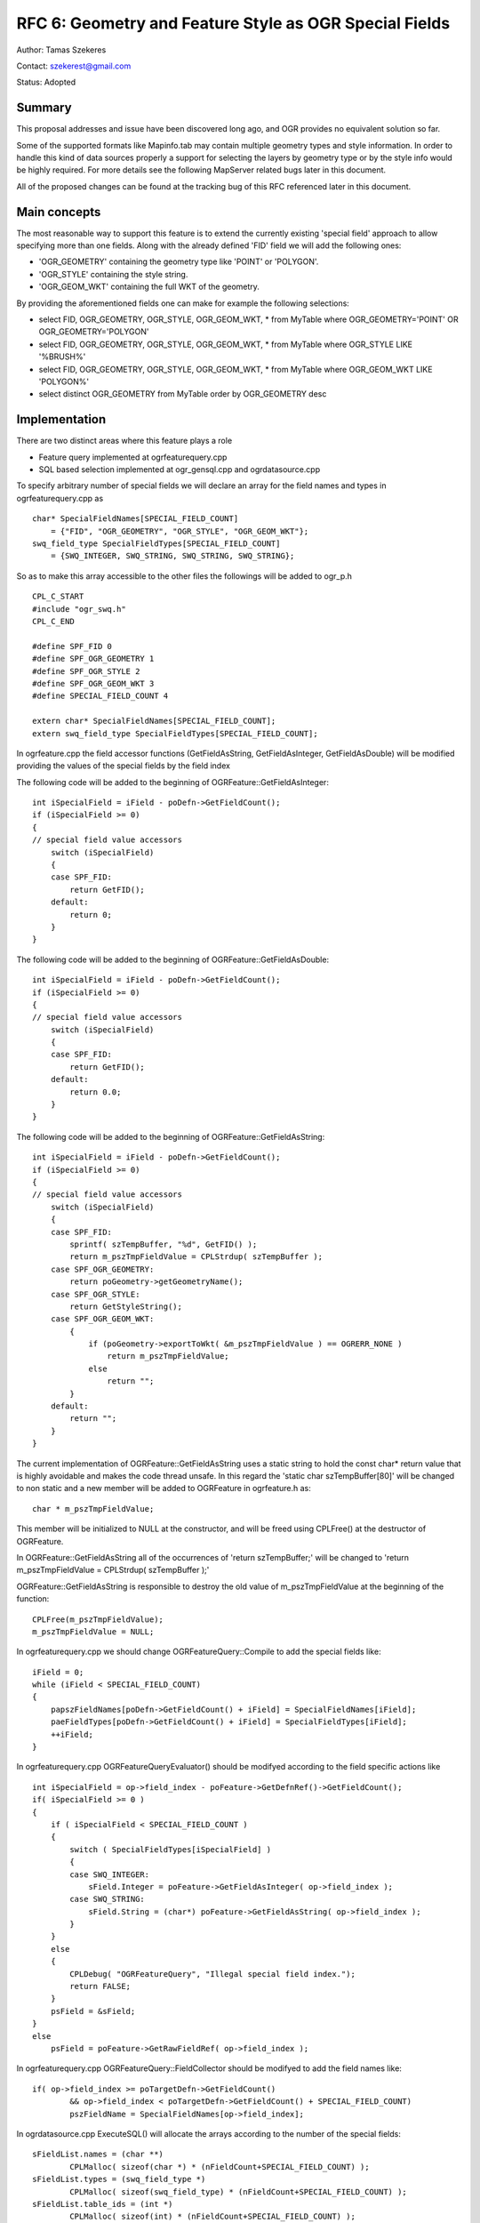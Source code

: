.. _rfc-6:

=======================================================================================
RFC 6: Geometry and Feature Style as OGR Special Fields
=======================================================================================

Author: Tamas Szekeres

Contact: szekerest@gmail.com

Status: Adopted

Summary
-------

This proposal addresses and issue have been discovered long ago, and OGR
provides no equivalent solution so far.

Some of the supported formats like Mapinfo.tab may contain multiple
geometry types and style information. In order to handle this kind of
data sources properly a support for selecting the layers by geometry
type or by the style info would be highly required. For more details see
the following MapServer related bugs later in this document.

All of the proposed changes can be found at the tracking bug of this RFC
referenced later in this document.

Main concepts
-------------

The most reasonable way to support this feature is to extend the
currently existing 'special field' approach to allow specifying more
than one fields. Along with the already defined 'FID' field we will add
the following ones:

-  'OGR_GEOMETRY' containing the geometry type like 'POINT' or
   'POLYGON'.
-  'OGR_STYLE' containing the style string.
-  'OGR_GEOM_WKT' containing the full WKT of the geometry.

By providing the aforementioned fields one can make for example the
following selections:

-  select FID, OGR_GEOMETRY, OGR_STYLE, OGR_GEOM_WKT, \* from MyTable
   where OGR_GEOMETRY='POINT' OR OGR_GEOMETRY='POLYGON'
-  select FID, OGR_GEOMETRY, OGR_STYLE, OGR_GEOM_WKT, \* from MyTable
   where OGR_STYLE LIKE '%BRUSH%'
-  select FID, OGR_GEOMETRY, OGR_STYLE, OGR_GEOM_WKT, \* from MyTable
   where OGR_GEOM_WKT LIKE 'POLYGON%'
-  select distinct OGR_GEOMETRY from MyTable order by OGR_GEOMETRY desc

Implementation
--------------

There are two distinct areas where this feature plays a role

-  Feature query implemented at ogrfeaturequery.cpp

-  SQL based selection implemented at ogr_gensql.cpp and
   ogrdatasource.cpp

To specify arbitrary number of special fields we will declare an array
for the field names and types in ogrfeaturequery.cpp as

::

   char* SpecialFieldNames[SPECIAL_FIELD_COUNT] 
       = {"FID", "OGR_GEOMETRY", "OGR_STYLE", "OGR_GEOM_WKT"};
   swq_field_type SpecialFieldTypes[SPECIAL_FIELD_COUNT] 
       = {SWQ_INTEGER, SWQ_STRING, SWQ_STRING, SWQ_STRING};

So as to make this array accessible to the other files the followings
will be added to ogr_p.h

::

   CPL_C_START
   #include "ogr_swq.h"
   CPL_C_END

   #define SPF_FID 0
   #define SPF_OGR_GEOMETRY 1
   #define SPF_OGR_STYLE 2
   #define SPF_OGR_GEOM_WKT 3
   #define SPECIAL_FIELD_COUNT 4

   extern char* SpecialFieldNames[SPECIAL_FIELD_COUNT];
   extern swq_field_type SpecialFieldTypes[SPECIAL_FIELD_COUNT];

In ogrfeature.cpp the field accessor functions (GetFieldAsString,
GetFieldAsInteger, GetFieldAsDouble) will be modified providing the
values of the special fields by the field index

The following code will be added to the beginning of
OGRFeature::GetFieldAsInteger:

::

   int iSpecialField = iField - poDefn->GetFieldCount();
   if (iSpecialField >= 0)
   {
   // special field value accessors
       switch (iSpecialField)
       {
       case SPF_FID:
           return GetFID();
       default:
           return 0;
       }
   }

The following code will be added to the beginning of
OGRFeature::GetFieldAsDouble:

::

   int iSpecialField = iField - poDefn->GetFieldCount();
   if (iSpecialField >= 0)
   {
   // special field value accessors
       switch (iSpecialField)
       {
       case SPF_FID:
           return GetFID();
       default:
           return 0.0;
       }
   }

The following code will be added to the beginning of
OGRFeature::GetFieldAsString:

::

   int iSpecialField = iField - poDefn->GetFieldCount();
   if (iSpecialField >= 0)
   {
   // special field value accessors
       switch (iSpecialField)
       {
       case SPF_FID:
           sprintf( szTempBuffer, "%d", GetFID() );
           return m_pszTmpFieldValue = CPLStrdup( szTempBuffer );
       case SPF_OGR_GEOMETRY:
           return poGeometry->getGeometryName();
       case SPF_OGR_STYLE:
           return GetStyleString();
       case SPF_OGR_GEOM_WKT:
           {
               if (poGeometry->exportToWkt( &m_pszTmpFieldValue ) == OGRERR_NONE )
                   return m_pszTmpFieldValue;
               else
                   return "";
           }
       default:
           return "";
       }
   }

The current implementation of OGRFeature::GetFieldAsString uses a static
string to hold the const char\* return value that is highly avoidable
and makes the code thread unsafe. In this regard the 'static char
szTempBuffer[80]' will be changed to non static and a new member will be
added to OGRFeature in ogrfeature.h as:

::

   char * m_pszTmpFieldValue; 

This member will be initialized to NULL at the constructor, and will be
freed using CPLFree() at the destructor of OGRFeature.

In OGRFeature::GetFieldAsString all of the occurrences of 'return
szTempBuffer;' will be changed to 'return m_pszTmpFieldValue =
CPLStrdup( szTempBuffer );'

OGRFeature::GetFieldAsString is responsible to destroy the old value of
m_pszTmpFieldValue at the beginning of the function:

::

   CPLFree(m_pszTmpFieldValue);
   m_pszTmpFieldValue = NULL; 

In ogrfeaturequery.cpp we should change OGRFeatureQuery::Compile to add
the special fields like:

::

   iField = 0;
   while (iField < SPECIAL_FIELD_COUNT)
   {
       papszFieldNames[poDefn->GetFieldCount() + iField] = SpecialFieldNames[iField];
       paeFieldTypes[poDefn->GetFieldCount() + iField] = SpecialFieldTypes[iField];
       ++iField;
   }

In ogrfeaturequery.cpp OGRFeatureQueryEvaluator() should be modifyed
according to the field specific actions like

::

   int iSpecialField = op->field_index - poFeature->GetDefnRef()->GetFieldCount();
   if( iSpecialField >= 0 )
   {
       if ( iSpecialField < SPECIAL_FIELD_COUNT )
       {
           switch ( SpecialFieldTypes[iSpecialField] )
           {
           case SWQ_INTEGER:
               sField.Integer = poFeature->GetFieldAsInteger( op->field_index );
           case SWQ_STRING:
               sField.String = (char*) poFeature->GetFieldAsString( op->field_index );
           }      
       }
       else
       {
           CPLDebug( "OGRFeatureQuery", "Illegal special field index.");
           return FALSE;
       }
       psField = &sField;
   }
   else
       psField = poFeature->GetRawFieldRef( op->field_index );

In ogrfeaturequery.cpp OGRFeatureQuery::FieldCollector should be
modifyed to add the field names like:

::

   if( op->field_index >= poTargetDefn->GetFieldCount()
           && op->field_index < poTargetDefn->GetFieldCount() + SPECIAL_FIELD_COUNT) 
           pszFieldName = SpecialFieldNames[op->field_index];

In ogrdatasource.cpp ExecuteSQL() will allocate the arrays according to
the number of the special fields:

::

   sFieldList.names = (char **) 
           CPLMalloc( sizeof(char *) * (nFieldCount+SPECIAL_FIELD_COUNT) );
   sFieldList.types = (swq_field_type *)  
           CPLMalloc( sizeof(swq_field_type) * (nFieldCount+SPECIAL_FIELD_COUNT) );
   sFieldList.table_ids = (int *) 
           CPLMalloc( sizeof(int) * (nFieldCount+SPECIAL_FIELD_COUNT) );
   sFieldList.ids = (int *) 
           CPLMalloc( sizeof(int) * (nFieldCount+SPECIAL_FIELD_COUNT) );

And the fields will be added as

::

   for (iField = 0; iField < SPECIAL_FIELD_COUNT; iField++)
   {
       sFieldList.names[sFieldList.count] = SpecialFieldNames[iField];
       sFieldList.types[sFieldList.count] = SpecialFieldTypes[iField];
       sFieldList.table_ids[sFieldList.count] = 0;
       sFieldList.ids[sFieldList.count] = nFIDIndex + iField;
       sFieldList.count++;
   }

For supporting the SQL based queries we should also modify the
constructor of OGRGenSQLResultsLayer in ogr_gensql.cpp and set the field
type properly:

::

   else if ( psColDef->field_index >= iFIDFieldIndex )
   {
       switch ( SpecialFieldTypes[psColDef->field_index - iFIDFieldIndex] )
       {
       case SWQ_INTEGER:
           oFDefn.SetType( OFTInteger );
           break;
       case SWQ_STRING:
           oFDefn.SetType( OFTString );
           break;
       case SWQ_FLOAT:
           oFDefn.SetType( OFTReal );
           break;
       }
   }

Some of the queries will require to modify
OGRGenSQLResultsLayer::PrepareSummary in ogr_gensql.cpp will be
simplified (GetFieldAsString will be used in all cases to access the
field values):

::

   pszError = swq_select_summarize( psSelectInfo, iField, 
   poSrcFeature->GetFieldAsString( psColDef->field_index ) );

OGRGenSQLResultsLayer::TranslateFeature should also be modifyed when
copying the fields from primary record to the destination feature

::

    if ( psColDef->field_index >= iFIDFieldIndex &&
               psColDef->field_index < iFIDFieldIndex + SPECIAL_FIELD_COUNT )
   {
       switch (SpecialFieldTypes[psColDef->field_index - iFIDFieldIndex])
       {
       case SWQ_INTEGER:
           poDstFeat->SetField( iField, poSrcFeat->GetFieldAsInteger(psColDef->field_index) );
       case SWQ_STRING:
           poDstFeat->SetField( iField, poSrcFeat->GetFieldAsString(psColDef->field_index) );
       }
   }

For supporting the 'order by' queries we should also modify
OGRGenSQLResultsLayer::CreateOrderByIndex() as:

::


   if ( psKeyDef->field_index >= iFIDFieldIndex)
   {
       if ( psKeyDef->field_index < iFIDFieldIndex + SPECIAL_FIELD_COUNT )
       {
           switch (SpecialFieldTypes[psKeyDef->field_index - iFIDFieldIndex])
           {
           case SWQ_INTEGER:
               psDstField->Integer = poSrcFeat->GetFieldAsInteger(psKeyDef->field_index);
           case SWQ_STRING:
               psDstField->String = CPLStrdup( poSrcFeat->GetFieldAsString(psKeyDef->field_index) );
           }
       }
       continue;
   }

All of the strings allocated previously should be deallocated later in
the same function as:

::


   if ( psKeyDef->field_index >= iFIDFieldIndex )
   {
       /* warning: only special fields of type string should be deallocated */
       if (SpecialFieldTypes[psKeyDef->field_index - iFIDFieldIndex] == SWQ_STRING)
       {
           for( i = 0; i < nIndexSize; i++ )
           {
               OGRField *psField = pasIndexFields + iKey + i * nOrderItems;
               CPLFree( psField->String );
           }
       }
       continue;
   }

When ordering by the field values the OGRGenSQLResultsLayer::Compare
should also be modifyed:

::

   if( psKeyDef->field_index >= iFIDFieldIndex )
       poFDefn = NULL;
   else
       poFDefn = poSrcLayer->GetLayerDefn()->GetFieldDefn( 
           psKeyDef->field_index );

   if( (pasFirstTuple[iKey].Set.nMarker1 == OGRUnsetMarker 
           && pasFirstTuple[iKey].Set.nMarker2 == OGRUnsetMarker)
       || (pasSecondTuple[iKey].Set.nMarker1 == OGRUnsetMarker 
           && pasSecondTuple[iKey].Set.nMarker2 == OGRUnsetMarker) )
       nResult = 0;
   else if ( poFDefn == NULL )
   {
       switch (SpecialFieldTypes[psKeyDef->field_index - iFIDFieldIndex])
       {
       case SWQ_INTEGER:
           if( pasFirstTuple[iKey].Integer < pasSecondTuple[iKey].Integer )
               nResult = -1;
           else if( pasFirstTuple[iKey].Integer > pasSecondTuple[iKey].Integer )
               nResult = 1;
           break;
       case SWQ_STRING:
           nResult = strcmp(pasFirstTuple[iKey].String,
                           pasSecondTuple[iKey].String);
           break;
       }
   }

Adding New Special Fields
-------------------------

Adding a new special field in a subsequent development phase is fairly
straightforward and the following steps should be made:

1. In ogr_p.h a new constant should be added with the value of the
   SPECIAL_FIELD_COUNT and SPECIAL_FIELD_COUNT should be incremented by
   one.

2. In ogrfeaturequery.cpp the special field string and the type should
   be added to SpecialFieldNames and SpecialFieldTypes respectively

3. The field value accessors (OGRFeature::GetFieldAsString,
   OGRFeature::GetFieldAsInteger, OGRFeature::GetFieldAsDouble) should
   be modifyed to provide the value of the new special field. All of
   these functions provide const return values so GetFieldAsString
   should retain the value in the m_pszTmpFieldValue member.

4. When adding a new value with a type other than SWQ_INTEGER and
   SWQ_STRING the following functions might also be modified
   accordingly:

-  OGRGenSQLResultsLayer::OGRGenSQLResultsLayer
-  OGRGenSQLResultsLayer::TranslateFeature
-  OGRGenSQLResultsLayer::CreateOrderByIndex
-  OGRGenSQLResultsLayer::Compare
-  OGRFeatureQueryEvaluator

Backward Compatibility
----------------------

In most cases the backward compatibility of the OGR library will be
retained. However the special fields will potentially conflict with
regard fields with the given names. When accessing the field values the
special fields will take pecedence over the other fields with the same
names.

When using OGRFeature::GetFieldAsString the returned value will be
stored as a member variable instead of a static variable. The string
will be deallocated and will no longer be usable after the destruction
of the feature.

Regression Testing
------------------

A new gdalautotest/ogr/ogr_sqlspecials.py script to test support for all
special fields in the ExecuteSQL() call and with WHERE clauses.

Documentation
-------------

The OGR SQL document will be updated to reflect the support for special
fields.

Implementation Staffing
-----------------------

Tamas Szekeres will implement the bulk of the RFC in time for GDAL/OGR
1.4.0.

Frank Warmerdam will consider how the backward compatibility issues
(with special regard to the modified lifespan of the GetFieldAsString
returned value) will affect the other parts of the OGR project and will
write the Python regression testing script.

References
----------

-  Tracking bug for this feature (containing all of the proposed code
   changes): #1333

-  MapServer related bugs:

   -  `1129 <http://trac.osgeo.org/mapserver/ticket/1129>`__
   -  `1438 <http://trac.osgeo.org/mapserver/ticket/1438>`__

Voting History
--------------

Frank Warmerdam +1

Daniel Morissette +1

Howard Butler +0

Andrey Kiselev +1
